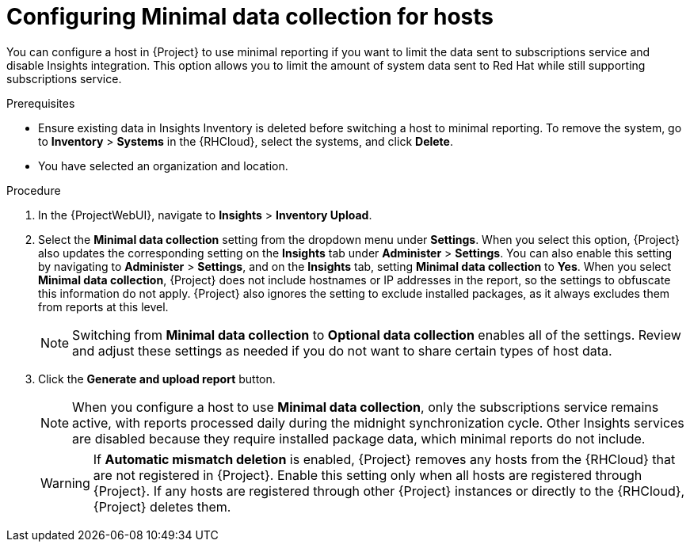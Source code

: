 [id="configuring-minimnal-data-collection-for-hosts"]
= Configuring Minimal data collection for hosts

You can configure a host in {Project} to use minimal reporting if you want to limit the data sent to subscriptions service and disable Insights integration.
This option allows you to limit the amount of system data sent to Red{nbsp}Hat while still supporting subscriptions service.

.Prerequisites
* Ensure existing data in Insights Inventory is deleted before switching a host to minimal reporting.
To remove the system, go to *Inventory* > *Systems* in the {RHCloud}, select the systems, and click *Delete*.
* You have selected an organization and location.       

.Procedure
. In the {ProjectWebUI}, navigate to *Insights* > *Inventory Upload*.
. Select the *Minimal data collection* setting from the dropdown menu under *Settings*.
When you select this option, {Project} also updates the corresponding setting on the *Insights* tab under *Administer* > *Settings*. 
You can also enable this setting by navigating to *Administer* > *Settings*, and on the *Insights* tab, setting *Minimal data collection* to *Yes*. 
When you select *Minimal data collection*, {Project} does not include hostnames or IP addresses in the report, so the settings to obfuscate this information do not apply. 
{Project} also ignores the setting to exclude installed packages, as it always excludes them from reports at this level.
+
[NOTE]
====
Switching from *Minimal data collection* to *Optional data collection* enables all of the settings. 
Review and adjust these settings as needed if you do not want to share certain types of host data.
====
. Click the *Generate and upload report* button.
+
[NOTE]
====
When you configure a host to use *Minimal data collection*, only the subscriptions service remains active, with reports processed daily during the midnight synchronization cycle. 
Other Insights services are disabled because they require installed package data, which minimal reports do not include.
====
+
[WARNING]
====
If *Automatic mismatch deletion* is enabled, {Project} removes any hosts from the {RHCloud} that are not registered in {Project}. 
Enable this setting only when all hosts are registered through {Project}. 
If any hosts are registered through other {Project} instances or directly to the {RHCloud}, {Project} deletes them.
====